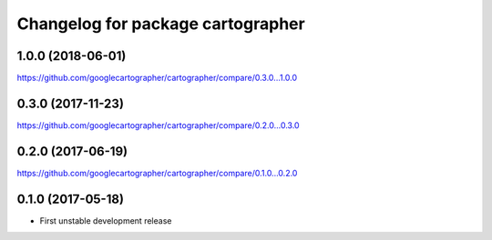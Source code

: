 ^^^^^^^^^^^^^^^^^^^^^^^^^^^^^^^^^^
Changelog for package cartographer
^^^^^^^^^^^^^^^^^^^^^^^^^^^^^^^^^^

1.0.0 (2018-06-01)
----------------------
https://github.com/googlecartographer/cartographer/compare/0.3.0...1.0.0


0.3.0 (2017-11-23)
------------------
https://github.com/googlecartographer/cartographer/compare/0.2.0...0.3.0

0.2.0 (2017-06-19)
------------------
https://github.com/googlecartographer/cartographer/compare/0.1.0...0.2.0

0.1.0 (2017-05-18)
------------------
* First unstable development release
